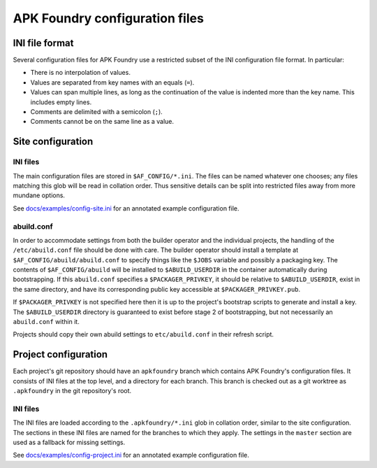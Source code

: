 *******************************
APK Foundry configuration files
*******************************

INI file format
---------------

Several configuration files for APK Foundry use a restricted subset of
the INI configuration file format. In particular:

* There is no interpolation of values.
* Values are separated from key names with an equals (``=``).
* Values can span multiple lines, as long as the continuation of the
  value is indented more than the key name. This includes empty lines.
* Comments are delimited with a semicolon (``;``).
* Comments cannot be on the same line as a value.

Site configuration
------------------

INI files
^^^^^^^^^

The main configuration files are stored in ``$AF_CONFIG/*.ini``. The
files can be named whatever one chooses; any files matching this glob
will be read in collation order. Thus sensitive details can be split
into restricted files away from more mundane options.

See `<docs/examples/config-site.ini>`_ for an annotated example
configuration file.

abuild.conf
^^^^^^^^^^^

In order to accommodate settings from both the builder operator and the
individual projects, the handling of the ``/etc/abuild.conf`` file
should be done with care. The builder operator should install a template
at ``$AF_CONFIG/abuild/abuild.conf`` to specify things like the
``$JOBS`` variable and possibly a packaging key. The contents of
``$AF_CONFIG/abuild`` will be installed to ``$ABUILD_USERDIR`` in the
container automatically during bootstrapping. If this ``abuild.conf``
specifies a ``$PACKAGER_PRIVKEY``, it should be relative to
``$ABUILD_USERDIR``, exist in the same directory, and have its
corresponding public key accessible at ``$PACKAGER_PRIVKEY.pub``.

If ``$PACKAGER_PRIVKEY`` is not specified here then it is up to the
project's bootstrap scripts to generate and install a key. The
``$ABUILD_USERDIR`` directory is guaranteed to exist before stage 2 of
bootstrapping, but not necessarily an ``abuild.conf`` within it.

Projects should copy their own abuild settings to ``etc/abuild.conf`` in
their refresh script.

Project configuration
---------------------

Each project's git repository should have an ``apkfoundry`` branch which
contains APK Foundry's configuration files. It consists of INI files at
the top level, and a directory for each branch. This branch is checked
out as a git worktree as ``.apkfoundry`` in the git repository's root.

INI files
^^^^^^^^^

The INI files are loaded according to the ``.apkfoundry/*.ini`` glob in
collation order, similar to the site configuration. The sections in
these INI files are named for the branches to which they apply. The
settings in the ``master`` section are used as a fallback for missing
settings.

See `<docs/examples/config-project.ini>`_ for an annotated example
configuration file.
